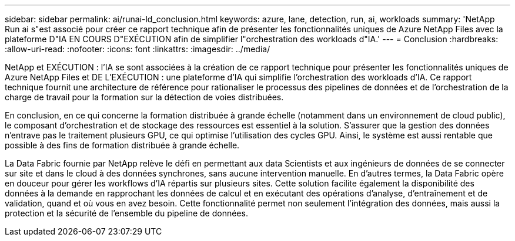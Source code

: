 ---
sidebar: sidebar 
permalink: ai/runai-ld_conclusion.html 
keywords: azure, lane, detection, run, ai, workloads 
summary: 'NetApp Run ai s"est associé pour créer ce rapport technique afin de présenter les fonctionnalités uniques de Azure NetApp Files avec la plateforme D"IA EN COURS D"EXÉCUTION afin de simplifier l"orchestration des workloads d"IA.' 
---
= Conclusion
:hardbreaks:
:allow-uri-read: 
:nofooter: 
:icons: font
:linkattrs: 
:imagesdir: ../media/


[role="lead"]
NetApp et EXÉCUTION : l'IA se sont associées à la création de ce rapport technique pour présenter les fonctionnalités uniques de Azure NetApp Files et DE L'EXÉCUTION : une plateforme d'IA qui simplifie l'orchestration des workloads d'IA. Ce rapport technique fournit une architecture de référence pour rationaliser le processus des pipelines de données et de l'orchestration de la charge de travail pour la formation sur la détection de voies distribuées.

En conclusion, en ce qui concerne la formation distribuée à grande échelle (notamment dans un environnement de cloud public), le composant d'orchestration et de stockage des ressources est essentiel à la solution. S'assurer que la gestion des données n'entrave pas le traitement plusieurs GPU, ce qui optimise l'utilisation des cycles GPU. Ainsi, le système est aussi rentable que possible à des fins de formation distribuée à grande échelle.

La Data Fabric fournie par NetApp relève le défi en permettant aux data Scientists et aux ingénieurs de données de se connecter sur site et dans le cloud à des données synchrones, sans aucune intervention manuelle. En d'autres termes, la Data Fabric opère en douceur pour gérer les workflows d'IA répartis sur plusieurs sites. Cette solution facilite également la disponibilité des données à la demande en rapprochant les données de calcul et en exécutant des opérations d'analyse, d'entraînement et de validation, quand et où vous en avez besoin. Cette fonctionnalité permet non seulement l'intégration des données, mais aussi la protection et la sécurité de l'ensemble du pipeline de données.
